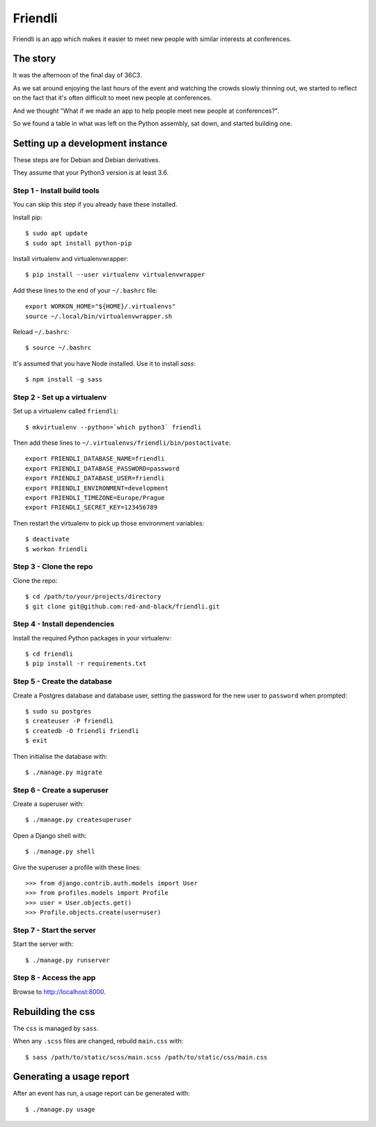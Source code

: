 ========
Friendli
========

Friendli is an app which makes it easier to meet new people with similar
interests at conferences.

The story
---------

It was the afternoon of the final day of 36C3.

As we sat around enjoying the last hours of the event and watching the crowds
slowly thinning out, we started to reflect on the fact that it's often
difficult to meet new people at conferences.

And we thought "What if we made an app to help people meet new people at
conferences?".

So we found a table in what was left on the Python assembly, sat down, and
started building one.

Setting up a development instance
---------------------------------

These steps are for Debian and Debian derivatives.

They assume that your Python3 version is at least 3.6.

Step 1 - Install build tools
~~~~~~~~~~~~~~~~~~~~~~~~~~~~

You can skip this step if you already have these installed.

Install pip::

    $ sudo apt update
    $ sudo apt install python-pip

Install virtualenv and virtualenvwrapper::

    $ pip install --user virtualenv virtualenvwrapper

Add these lines to the end of your ``~/.bashrc`` file::

    export WORKON_HOME="${HOME}/.virtualenvs"
    source ~/.local/bin/virtualenvwrapper.sh

Reload ``~/.bashrc``::

    $ source ~/.bashrc

It's assumed that you have Node installed. Use it to install `sass`::

    $ npm install -g sass

Step 2 - Set up a virtualenv
~~~~~~~~~~~~~~~~~~~~~~~~~~~~

Set up a virtualenv called ``friendli``::

    $ mkvirtualenv --python=`which python3` friendli

Then add these lines to ``~/.virtualenvs/friendli/bin/postactivate``::

    export FRIENDLI_DATABASE_NAME=friendli
    export FRIENDLI_DATABASE_PASSWORD=password
    export FRIENDLI_DATABASE_USER=friendli
    export FRIENDLI_ENVIRONMENT=development
    export FRIENDLI_TIMEZONE=Europe/Prague
    export FRIENDLI_SECRET_KEY=123456789

Then restart the virtualenv to pick up those environment variables::

    $ deactivate
    $ workon friendli

Step 3 - Clone the repo
~~~~~~~~~~~~~~~~~~~~~~~

Clone the repo::

    $ cd /path/to/your/projects/directory
    $ git clone git@github.com:red-and-black/friendli.git

Step 4 - Install dependencies
~~~~~~~~~~~~~~~~~~~~~~~~~~~~~

Install the required Python packages in your virtualenv::

    $ cd friendli
    $ pip install -r requirements.txt

Step 5 - Create the database
~~~~~~~~~~~~~~~~~~~~~~~~~~~~

Create a Postgres database and database user, setting the password for the new
user to ``password`` when prompted::

    $ sudo su postgres
    $ createuser -P friendli
    $ createdb -O friendli friendli
    $ exit

Then initialise the database with::

    $ ./manage.py migrate

Step 6 - Create a superuser
~~~~~~~~~~~~~~~~~~~~~~~~~~~

Create a superuser with::

    $ ./manage.py createsuperuser

Open a Django shell with::

    $ ./manage.py shell

Give the superuser a profile with these lines::

    >>> from django.contrib.auth.models import User
    >>> from profiles.models import Profile
    >>> user = User.objects.get()
    >>> Profile.objects.create(user=user)

Step 7 - Start the server
~~~~~~~~~~~~~~~~~~~~~~~~~

Start the server with::

    $ ./manage.py runserver

Step 8 - Access the app
~~~~~~~~~~~~~~~~~~~~~~~

Browse to http://localhost:8000.

Rebuilding the css
------------------

The ``css`` is managed by ``sass``.

When any ``.scss`` files are changed, rebuild ``main.css`` with::

    $ sass /path/to/static/scss/main.scss /path/to/static/css/main.css

Generating a usage report
-------------------------

After an event has run, a usage report can be generated with::

    $ ./manage.py usage
